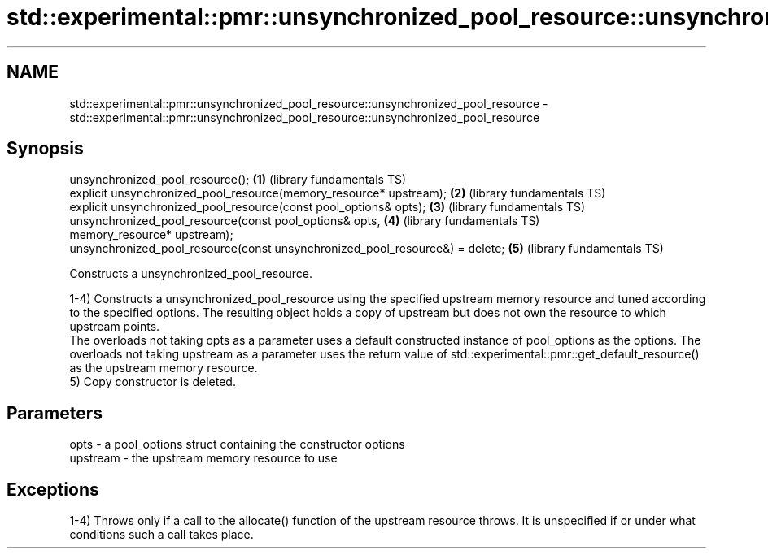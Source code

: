 .TH std::experimental::pmr::unsynchronized_pool_resource::unsynchronized_pool_resource 3 "2020.03.24" "http://cppreference.com" "C++ Standard Libary"
.SH NAME
std::experimental::pmr::unsynchronized_pool_resource::unsynchronized_pool_resource \- std::experimental::pmr::unsynchronized_pool_resource::unsynchronized_pool_resource

.SH Synopsis
   unsynchronized_pool_resource();                                             \fB(1)\fP (library fundamentals TS)
   explicit unsynchronized_pool_resource(memory_resource* upstream);           \fB(2)\fP (library fundamentals TS)
   explicit unsynchronized_pool_resource(const pool_options& opts);            \fB(3)\fP (library fundamentals TS)
   unsynchronized_pool_resource(const pool_options& opts,                      \fB(4)\fP (library fundamentals TS)
   memory_resource* upstream);
   unsynchronized_pool_resource(const unsynchronized_pool_resource&) = delete; \fB(5)\fP (library fundamentals TS)

   Constructs a unsynchronized_pool_resource.

   1-4) Constructs a unsynchronized_pool_resource using the specified upstream memory resource and tuned according to the specified options. The resulting object holds a copy of upstream but does not own the resource to which upstream points.
   The overloads not taking opts as a parameter uses a default constructed instance of pool_options as the options. The overloads not taking upstream as a parameter uses the return value of std::experimental::pmr::get_default_resource() as the upstream memory resource.
   5) Copy constructor is deleted.

.SH Parameters

   opts     - a pool_options struct containing the constructor options
   upstream - the upstream memory resource to use

.SH Exceptions

   1-4) Throws only if a call to the allocate() function of the upstream resource throws. It is unspecified if or under what conditions such a call takes place.
